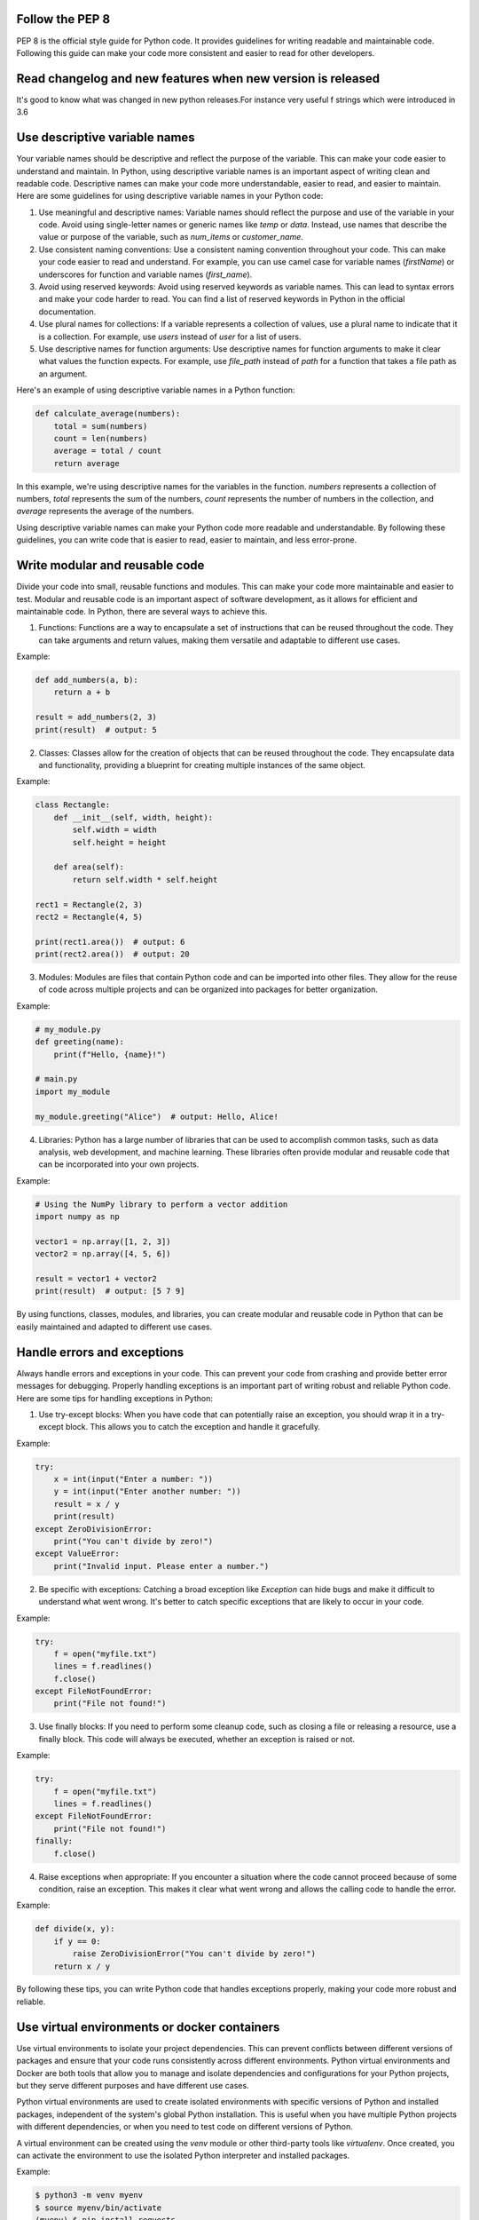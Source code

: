 .. title: Python best practicies
.. slug: python-best-practicies
.. date: 2023-05-06 22:25:20 UTC
.. tags: 
.. category: 
.. link: 
.. description: 
.. type: text

Follow the PEP 8
----------------
PEP 8 is the official style guide for Python code. It provides guidelines for writing readable and maintainable code. Following this guide can make your code more consistent and easier to read for other developers.

Read changelog and new features when new version is released
------------------------------------------------------------
It's good to know what was changed in new python releases.For instance very useful f strings which were introduced in 3.6

Use descriptive variable names
------------------------------
Your variable names should be descriptive and reflect the purpose of the variable. This can make your code easier to understand and maintain.
In Python, using descriptive variable names is an important aspect of writing clean and readable code. Descriptive names can make your code more understandable, easier to read, and easier to maintain. Here are some guidelines for using descriptive variable names in your Python code:

1. Use meaningful and descriptive names: Variable names should reflect the purpose and use of the variable in your code. Avoid using single-letter names or generic names like `temp` or `data`. Instead, use names that describe the value or purpose of the variable, such as `num_items` or `customer_name`.

2. Use consistent naming conventions: Use a consistent naming convention throughout your code. This can make your code easier to read and understand. For example, you can use camel case for variable names (`firstName`) or underscores for function and variable names (`first_name`).

3. Avoid using reserved keywords: Avoid using reserved keywords as variable names. This can lead to syntax errors and make your code harder to read. You can find a list of reserved keywords in Python in the official documentation.

4. Use plural names for collections: If a variable represents a collection of values, use a plural name to indicate that it is a collection. For example, use `users` instead of `user` for a list of users.

5. Use descriptive names for function arguments: Use descriptive names for function arguments to make it clear what values the function expects. For example, use `file_path` instead of `path` for a function that takes a file path as an argument.

Here's an example of using descriptive variable names in a Python function:

.. code-block:: python

    def calculate_average(numbers):
        total = sum(numbers)
        count = len(numbers)
        average = total / count
        return average

In this example, we're using descriptive names for the variables in the function. `numbers` represents a collection of numbers, `total` represents the sum of the numbers, `count` represents the number of numbers in the collection, and `average` represents the average of the numbers.

Using descriptive variable names can make your Python code more readable and understandable. By following these guidelines, you can write code that is easier to read, easier to maintain, and less error-prone.

Write modular and reusable code
-------------------------------
Divide your code into small, reusable functions and modules. This can make your code more maintainable and easier to test.
Modular and reusable code is an important aspect of software development, as it allows for efficient and maintainable code. In Python, there are several ways to achieve this.

1. Functions: Functions are a way to encapsulate a set of instructions that can be reused throughout the code. They can take arguments and return values, making them versatile and adaptable to different use cases.

Example:

.. code-block:: python

    def add_numbers(a, b):
        return a + b

    result = add_numbers(2, 3)
    print(result)  # output: 5

2. Classes: Classes allow for the creation of objects that can be reused throughout the code. They encapsulate data and functionality, providing a blueprint for creating multiple instances of the same object.

Example:

.. code-block:: python

    class Rectangle:
        def __init__(self, width, height):
            self.width = width
            self.height = height

        def area(self):
            return self.width * self.height

    rect1 = Rectangle(2, 3)
    rect2 = Rectangle(4, 5)

    print(rect1.area())  # output: 6
    print(rect2.area())  # output: 20

3. Modules: Modules are files that contain Python code and can be imported into other files. They allow for the reuse of code across multiple projects and can be organized into packages for better organization.

Example:

.. code-block:: python

    # my_module.py
    def greeting(name):
        print(f"Hello, {name}!")

    # main.py
    import my_module

    my_module.greeting("Alice")  # output: Hello, Alice!

4. Libraries: Python has a large number of libraries that can be used to accomplish common tasks, such as data analysis, web development, and machine learning. These libraries often provide modular and reusable code that can be incorporated into your own projects.

Example:

.. code-block:: python

    # Using the NumPy library to perform a vector addition
    import numpy as np

    vector1 = np.array([1, 2, 3])
    vector2 = np.array([4, 5, 6])

    result = vector1 + vector2
    print(result)  # output: [5 7 9]

By using functions, classes, modules, and libraries, you can create modular and reusable code in Python that can be easily maintained and adapted to different use cases.

Handle errors and exceptions
----------------------------

Always handle errors and exceptions in your code. This can prevent your code from crashing and provide better error messages for debugging.
Properly handling exceptions is an important part of writing robust and reliable Python code. Here are some tips for handling exceptions in Python:

1. Use try-except blocks: When you have code that can potentially raise an exception, you should wrap it in a try-except block. This allows you to catch the exception and handle it gracefully.

Example:

.. code-block:: python

    try:
        x = int(input("Enter a number: "))
        y = int(input("Enter another number: "))
        result = x / y
        print(result)
    except ZeroDivisionError:
        print("You can't divide by zero!")
    except ValueError:
        print("Invalid input. Please enter a number.")

2. Be specific with exceptions: Catching a broad exception like `Exception` can hide bugs and make it difficult to understand what went wrong. It's better to catch specific exceptions that are likely to occur in your code.

Example:

.. code-block:: python

    try:
        f = open("myfile.txt")
        lines = f.readlines()
        f.close()
    except FileNotFoundError:
        print("File not found!")

3. Use finally blocks: If you need to perform some cleanup code, such as closing a file or releasing a resource, use a finally block. This code will always be executed, whether an exception is raised or not.

Example:

.. code-block:: python

    try:
        f = open("myfile.txt")
        lines = f.readlines()
    except FileNotFoundError:
        print("File not found!")
    finally:
        f.close()

4. Raise exceptions when appropriate: If you encounter a situation where the code cannot proceed because of some condition, raise an exception. This makes it clear what went wrong and allows the calling code to handle the error.

Example:

.. code-block:: python

    def divide(x, y):
        if y == 0:
            raise ZeroDivisionError("You can't divide by zero!")
        return x / y

By following these tips, you can write Python code that handles exceptions properly, making your code more robust and reliable.


Use virtual environments or docker containers
---------------------------------------------

Use virtual environments to isolate your project dependencies. 
This can prevent conflicts between different versions of packages and ensure that your code runs consistently across different environments.
Python virtual environments and Docker are both tools that allow you to manage and isolate dependencies and configurations for your Python projects, but they serve different purposes and have different use cases.

Python virtual environments are used to create isolated environments with specific versions of Python and installed packages, independent of the system's global Python installation. This is useful when you have multiple Python projects with different dependencies, or when you need to test code on different versions of Python.

A virtual environment can be created using the `venv` module or other third-party tools like `virtualenv`. Once created, you can activate the environment to use the isolated Python interpreter and installed packages.

Example:

.. code-block:: bash

    $ python3 -m venv myenv
    $ source myenv/bin/activate
    (myenv) $ pip install requests

Docker, on the other hand, is a tool for creating and running containerized applications. A Docker container is a lightweight, portable, and self-contained environment that includes everything needed to run an application, including the operating system, runtime, libraries, and dependencies.

Docker containers are useful when you need to ensure that your application runs consistently across different environments, or when you need to deploy your application to different servers or cloud platforms.

To create a Docker container for a Python application, you would typically create a Dockerfile that specifies the dependencies and configurations for your application, and then build and run the container using the Docker CLI.

Example:

.. code-block:: bash

    #Dockerfile
    FROM python:3.9-alpine
    WORKDIR /app
    COPY requirements.txt .
    RUN pip install --no-cache-dir -r requirements.txt
    COPY . .
    CMD ["python", "app.py"]
    

    #bash
    $ docker build -t myapp .
    $ docker run myapp


In summary, Python virtual environments and Docker are both useful tools for managing dependencies and configurations for your Python projects, but they serve different purposes and have different use cases. Virtual environments are useful for managing Python dependencies locally, while Docker is useful for creating portable and consistent environments for your applications.

Document your code
------------------
Document your code using comments, docstrings, and README files. This can make your code more understandable and easier to use for other developers.
Python docstrings and README files are two ways to document your code and provide information to users and other developers about how to use and contribute to your code.

Docstrings are strings that are placed at the beginning of a function, module, or class definition to provide documentation about its purpose, arguments, and behavior. They can be accessed using the `__doc__` attribute and can be formatted using various conventions such as Google, NumPy, and reStructuredText.

Here's an example of a simple docstring using the Google convention:

.. code-block:: bash

    def greet(name: str) -> str:
        """Return a greeting message for the given name.
        Args:
            name: A string representing the name of the person.
        Returns:
            A string representing the greeting message.
        """
        return f"Hello, {name}!"

README files, on the other hand, are documents that provide an overview of your project, its purpose, installation instructions, usage, and other important information. They are typically written in plain text or Markdown format and placed in the root directory of your project.

Here's an example of a simple README file:

.. code-block:: bash

    # My Project

    My Project is a Python package that provides useful tools for data analysis.

    ## Installation

    To install My Project, run the following command:


    pip install myproject

## Usage

Here's an example of how to use My Project:

.. code-block:: python

    import myproject

    data = myproject.load_data('data.csv')
    result = myproject.analyze_data(data)



By using both docstrings and README files, you can provide comprehensive documentation for your code, making it easier for others to understand and use your code, and encourage contributions and collaborations.
Write unit tests
----------------
Write unit tests for your code to ensure that it works as intended. This can catch bugs early and prevent regressions when you make changes to your code.

Use version control
-------------------
Use version control, such as Git, to manage your code and collaborate with other developers. This can make it easier to track changes and revert to previous versions if necessary.
Gitflow is a branching model for Git that provides a structured workflow for managing branching and merging in software development projects. It was first introduced by Vincent Driessen in 2010 and has since become a popular model for managing Git repositories.

Gitflow defines a specific branch structure and set of rules for creating, merging, and managing branches. The main branches in Gitflow are:

1. `master` branch: The `master` branch contains the production-ready code, and should only be updated when new features are fully tested and ready to be released.

2. `develop` branch: The `develop` branch is used for integrating new features and bug fixes into the main codebase. All new development should happen on this branch.

In addition to these main branches, Gitflow defines several supporting branches, including:

3. Feature branches: Feature branches are used for developing new features or making changes to the codebase. They are created from the `develop` branch and are merged back into `develop` when the feature is complete.

4. Release branches: Release branches are used for preparing a new release of the code. They are created from the `develop` branch and are merged into both `master` and `develop` when the release is ready.

5. Hotfix branches: Hotfix branches are used for fixing critical bugs in the code. They are created from the `master` branch and are merged back into both `master` and `develop` when the hotfix is complete.

By using Gitflow, development teams can better organize their code, collaborate more effectively, and manage their projects more efficiently. It provides a clear structure for managing branches and releases, and ensures that changes to the codebase are properly tested and integrated before they are released to production.

Avoid magic numbers and strings
-------------------------------

Avoid using magic numbers and strings in your code. Instead, define constants or variables to represent these values. This can make your code more readable and maintainable.
In Python, "magic numbers" and "magic strings" are hard-coded values that appear in your code without any explanation of what they represent. These values are problematic because they can make your code harder to understand, maintain, and modify.

To avoid using magic numbers and strings in your Python code, you can define constants or enums instead. Constants are variables that hold a fixed value, while enums are special classes that allow you to define a set of named values.

Here's an example of using constants instead of magic numbers in Python:

.. code-block:: python

    # Bad: using magic numbers
    def calculate_discount(price):
        if price > 100:
            return price * 0.9
        else:
            return price * 0.95

    # Good: using constants
    DISCOUNT_THRESHOLD = 100
    DISCOUNT_RATE_HIGH = 0.9
    DISCOUNT_RATE_LOW = 0.95

    def calculate_discount(price):
        if price > DISCOUNT_THRESHOLD:
            return price * DISCOUNT_RATE_HIGH
        else:
            return price * DISCOUNT_RATE_LOW

Similarly, you can use enums to define a set of named values, which can make your code more readable and maintainable. Here's an example of using enums in Python:

.. code-block:: python

    from enum import Enum

    # Bad: using magic strings
    def get_status_code(status):
        if status == "success":
            return 200
        elif status == "error":
            return 500
        else:
            return 400

    # Good: using enums
    class StatusCode(Enum):
        SUCCESS = 200
        ERROR = 500
        BAD_REQUEST = 400

    def get_status_code(status):
        if status == StatusCode.SUCCESS.name:
            return StatusCode.SUCCESS.value
        elif status == StatusCode.ERROR.name:
            return StatusCode.ERROR.value
        else:
            return StatusCode.BAD_REQUEST.value

By using constants or enums instead of hard-coded values in your code, you can make it easier to read, understand, and modify, which can ultimately save you time and effort in the long run.

Use list and dict comprehensions
--------------------------------

Use list comprehensions instead of for loops to create lists. This can make your code more concise and readable.
In addition to list comprehensions, Python also supports dict comprehensions, which allow you to create new dictionaries from existing iterables using a similar syntax.

**List Comprehensions**

List comprehensions provide a concise way to create new lists from existing iterables. They consist of an iterable, a variable representing each element of the iterable, and an expression to manipulate the variable. Here are some examples of list comprehensions:

.. code-block:: python

    # Create a list of squares of the first ten integers
    squares = [x ** 2 for x in range(1, 11)]

    # Create a list of only the even numbers from a given list
    numbers = [1, 2, 3, 4, 5, 6, 7, 8, 9, 10]
    even_numbers = [x for x in numbers if x % 2 == 0]

    # Create a list of words longer than three characters from a string
    sentence = "The quick brown fox jumps over the lazy dog"
    words = sentence.split()
    long_words = [word for word in words if len(word) > 3]

**Dict Comprehensions**

Dict comprehensions work similarly to list comprehensions, but instead of creating a list, they create a new dictionary. They consist of an iterable, a variable representing each element of the iterable, and expressions to create the keys and values of the new dictionary. Here are some examples of dict comprehensions:

.. code-block:: python

    # Create a dictionary of squares of the first ten integers
    squares_dict = {x: x ** 2 for x in range(1, 11)}

    # Create a dictionary from two lists
    keys = ['a', 'b', 'c']
    values = [1, 2, 3]
    dict_from_lists = {keys[i]: values[i] for i in range(len(keys))}

    # Create a dictionary from a list of tuples
    tuple_list = [('a', 1), ('b', 2), ('c', 3)]
    dict_from_tuples = {key: value for key, value in tuple_list}

List and dict comprehensions are powerful tools that can help you write more expressive and readable code in Python. They can simplify complex operations and make your code more efficient and concise.

Use type annotations
--------------------
Python3 introduced support for type annotations, which can help improve the readability and maintainability of your code. By specifying the expected types of function arguments and return values, you can catch errors earlier in the development process.
Python 3 introduced type annotations, which allow you to declare the expected type of function arguments and return values. Type annotations can help catch errors at compile time, make your code more readable, and improve code completion in development environments.

Type annotations can be added to functions, variables, and class members. Here are some examples of using type annotations in Python 3:

.. code-block:: python

    def add_numbers(x: int, y: int) -> int:
        return x + y

    result = add_numbers(1, 2)  # result is inferred to be int

    # Type annotation for a variable
    name: str = "John"

    # Type annotations for class members
    class Person:
        def __init__(self, name: str, age: int) -> None:
            self.name = name
            self.age = age

In the above example, `add_numbers` function takes two arguments of type `int` and returns an `int`. The `name` variable is annotated as a `str`, and the `Person` class has `name` and `age` members annotated as `str` and `int` respectively.

Type annotations are not enforced by the Python interpreter at runtime, but they can be checked using external tools like [mypy](http://mypy-lang.org/). Mypy is a static type checker that can be used to verify that your code follows the type annotations you've provided.

Here's an example of using mypy to check the type annotations of a file named `example.py`:

.. code-block:: python

    $ mypy example.py


If there are any type errors, mypy will report them and provide suggestions for how to fix them.

Type annotations are a powerful feature that can help make your Python code more robust and easier to maintain.

Use f-strings for string formatting
-----------------------------------

Python3 introduced f-strings, which provide a concise and readable way to format strings. Instead of using string concatenation or the old % operator, use f-strings to embed variables and expressions directly in your strings.
In Python 3.6 and later, f-strings provide a concise and efficient way to format strings. F-strings are an improvement over older methods like %-formatting and str.format(), providing a more readable and less error-prone way to format strings.

F-strings allow you to include Python expressions inside string literals, using curly braces `{}` to enclose the expressions. The expressions are evaluated at runtime, and their results are inserted into the string. Here are some examples:

.. code-block:: python

    name = "John"
    age = 30

    # Using f-strings to format a string
    message = f"My name is {name} and I'm {age} years old."
    print(message)  # My name is John and I'm 30 years old.

    # Using f-strings to perform calculations
    result = f"{2 + 2}"
    print(result)  # 4

    # Using f-strings to call functions
    def double(x):
        return x * 2

    result = f"{double(10)}"
    print(result)  # 20

In the above example, `name` and `age` are inserted into the string using f-strings, and expressions like `2 + 2` and `double(10)` are evaluated at runtime and their results are inserted into the string.

F-strings can also be used to format numbers, dates, and other values in a variety of ways. Here are some examples:

.. code-block:: python

    # Formatting numbers with f-strings
    number = 1234.5678
    formatted = f"{number:.2f}"
    print(formatted)  # 1234.57

    # Formatting dates with f-strings
    from datetime import datetime
    today = datetime.today()
    formatted = f"{today:%B %d, %Y}"
    print(formatted)  # May 08, 2023

    # Formatting binary data with f-strings
    data = b"\x00\x01\x02\x03"
    formatted = f"{data.hex()}"
    print(formatted)  # 00010203

In summary, f-strings provide a powerful and flexible way to format strings in Python 3. They make it easy to include Python expressions inside string literals, and offer a variety of formatting options for numbers, dates, and other values.

Use context managers
--------------------
Python3 introduced the with statement, which makes it easy to use context managers to manage resources like files, sockets, and database connections. Using context managers can help ensure that resources are properly closed and released, even if an error occurs.
Context managers are a powerful feature in Python 3 that allow you to manage resources like files, network connections, and database connections in a clean and efficient way. Context managers ensure that resources are properly acquired and released, even in the face of errors and exceptions.

The `with` statement is used to create a context manager. When you use the `with` statement, Python will automatically call the `__enter__()` method of the context manager at the beginning of the block, and the `__exit__()` method at the end of the block.

Here's an example of using a context manager to work with a file:

.. code-block:: python

    with open("example.txt", "r") as file:
        contents = file.read()
        print(contents)

In the above example, the `open()` function returns a context manager that represents the file. The `with` statement creates a new block of code that uses the file. The `file` variable contains a reference to the file, and can be used to read or write data to the file. When the block of code is finished, Python automatically calls the `file.__exit__()` method to close the file.

Context managers can also be created using the `contextlib` module. The `contextlib` module provides a number of helper functions for creating context managers.

Here's an example of using the `contextlib` module to create a context manager:

.. code-block:: python

    from contextlib import contextmanager

    @contextmanager
    def timer():
        start_time = time.time()
        yield
        end_time = time.time()
        print(f"Elapsed time: {end_time - start_time} seconds")

    with timer():
        # Code to be timed goes here
        time.sleep(1)

In the above example, the `@contextmanager` decorator is used to define a function that returns a context manager. The `yield` statement is used to create the context block. In this case, the `timer()` context manager is used to time how long it takes for the code inside the `with` block to execute.

Context managers are a powerful feature in Python 3 that allow you to manage resources in a clean and efficient way. By using context managers, you can ensure that resources are properly acquired and released, even in the face of errors and exceptions.

Use context decorators
----------------------
Decorators are a powerful feature in Python that allow you to modify the behavior of functions and classes without changing their source code. Decorators are functions that take another function as an argument, and return a new function that wraps the original function.

Here's a simple example of a decorator:

.. code-block:: python

    def my_decorator(func):
        def wrapper():
            print("Before function is called")
            func()
            print("After function is called")
        return wrapper

    @my_decorator
    def my_function():
        print("Inside my_function")

    my_function()

In the above example, `my_decorator()` is a decorator function that takes `my_function()` as an argument. `my_decorator()` defines a new function `wrapper()` that adds some extra functionality before and after calling `my_function()`. The `@my_decorator` syntax is used to apply the `my_decorator()` decorator to the `my_function()` function. When `my_function()` is called, it is actually calling the `wrapper()` function that was returned by `my_decorator()`.

Decorators can be used for a variety of purposes, including logging, profiling, memoization, input validation, and more. Decorators can also be chained together to apply multiple decorators to a function or class.

Here's an example of a decorator that logs the time it takes for a function to execute:

.. code-block:: python

    import time

    def time_it(func):
        def wrapper(*args, **kwargs):
            start_time = time.time()
            result = func(*args, **kwargs)
            end_time = time.time()
            print(f"Function {func.__name__} took {end_time - start_time} seconds to execute")
            return result
        return wrapper

    @time_it
    def my_function():
        # code to be timed goes here
        time.sleep(1)

    my_function()

In the above example, the `time_it()` decorator takes a function as an argument, and returns a new function that times how long it takes for the original function to execute. The `@time_it` syntax is used to apply the `time_it()` decorator to the `my_function()` function. When `my_function()` is called, it will print a message indicating how long it took to execute.

Use pathlib for file and directory operations
---------------------------------------------

Python3 introduced the pathlib module, which provides a more object-oriented and platform-independent way to work with files and directories. Instead of using the old os.path module, use pathlib to make your code more readable and maintainable.
`pathlib` is a module in Python's standard library that provides an object-oriented way of working with file paths and directories. It offers a more intuitive way to handle paths and filenames than using raw string operations, and it works seamlessly across different operating systems.

Here are some examples of using `pathlib` for file and directory operations:

1. Creating a new directory:

.. code-block:: python

    from pathlib import Path

    path = Path('my_folder')
    path.mkdir()

This will create a new directory called `my_folder` in the current working directory.

2. Checking if a file exists:

.. code-block:: python

    from pathlib import Path

    path = Path('myfile.txt')
    if path.exists():
        print('File exists')

This code checks if a file called `myfile.txt` exists in the current working directory.

3. Listing all files in a directory:

.. code-block:: python

    from pathlib import Path

    path = Path('my_folder')
    for file in path.glob('*'):
        print(file.name)

This code lists all files and directories in the `my_folder` directory.

4. Reading the contents of a file:

.. code-block:: python

    from pathlib import Path

    path = Path('myfile.txt')
    content = path.read_text()
    print(content)

This code reads the contents of a file called `myfile.txt` into a string variable.

5. Writing to a file:

.. code-block:: python

    from pathlib import Path

    path = Path('myfile.txt')
    path.write_text('Hello, world!')

This code writes the string `'Hello, world!'` to a file called `myfile.txt`.

By using `pathlib` instead of raw string operations, you can write more concise and readable code for file and directory operations. Additionally, `pathlib` works seamlessly across different operating systems, making your code more portable and robust.
Use enumerate instead of len()
------------------------------
When you need to iterate over a sequence and also need access to the index of each element, use enumerate instead of range(len()). This can make your code more concise and readable.
In Python, it's often more efficient and readable to use the `enumerate()` function instead of the `len()` function to iterate over a sequence while keeping track of its index. The `enumerate()` function returns an iterator that generates pairs of the form `(index, value)` for each element in the sequence.

Here's an example of using `enumerate()` to iterate over a list:

.. code-block:: python

    fruits = ['apple', 'banana', 'orange']

    # Using len() function
    for i in range(len(fruits)):
        print(i, fruits[i])

    # Using enumerate() function
    for i, fruit in enumerate(fruits):
        print(i, fruit)

In the first loop, we use the `len()` function to get the length of the `fruits` list and then iterate over the indices using `range()`. We then use the indices to access the corresponding values in the list using the indexing operator.

In the second loop, we use the `enumerate()` function to iterate over the `fruits` list directly. The `enumerate()` function returns pairs of `(index, value)` tuples, which we can unpack into separate variables `i` and `fruit`. This way, we can iterate over the list while keeping track of its index without having to use the `len()` function and `range()`.

Using `enumerate()` instead of `len()` can make your code more readable and efficient, especially when you need to access both the index and the value of each element in a sequence.

Use the __name__ variable for module-level code
-----------------------------------------------
When writing code that should only be executed when the module is run directly (and not imported as a library), use the __name__ variable to check if the module is being run as the main program. This can help prevent unintended side effects when the module is imported as a library.

In Python, the `__name__` variable is a special variable that contains the name of the current module. This variable is often used to determine whether a module is being run as the main program or imported as a module into another program.

Here's an example of using the `__name__` variable to write module-level code:

.. code-block:: python

    def main():
        # This code will only run if the module is being run as the main program
        print('This is the main program')

    if __name__ == '__main__':
        main()

In this example, we define a `main()` function that contains code that we only want to run if the module is being run as the main program. We then use the `__name__` variable to check if the module is being run as the main program. If it is, we call the `main()` function, which runs the module-level code.

When we import this module into another program, the `__name__` variable will contain the name of the module, not `'__main__'`. This means that the `main()` function won't be called, and the module-level code won't be executed.

Using the `__name__` variable to write module-level code makes your code more modular and reusable. You can import the module into other programs without worrying about the module-level code being executed unintentionally.


 
Use the typing module for more complex types
--------------------------------------------
The typing module provides support for more complex types like Union, Tuple, and Any. Using these types can help improve the readability and maintainability of your code.
In Python, the `typing` module provides support for more complex type annotations beyond the built-in types such as `int`, `str`, and `list`. Using the `typing` module, you can annotate variables and function parameters with more complex types such as `Tuple`, `Dict`, `Union`, and `Optional`.

Here's an example of using the `typing` module to annotate a function parameter with a `List` of `int` values:

.. code-block:: python

    from typing import List

    def sum_numbers(numbers: List[int]) -> int:
        return sum(numbers)

In this example, we import the `List` type from the `typing` module and use it to annotate the `numbers` parameter of the `sum_numbers()` function. This tells anyone reading the code that the `numbers` parameter is expected to be a list of integers.

You can also use the `typing` module to annotate more complex types such as nested structures and function signatures. Here's an example of using the `Dict` type to annotate a dictionary with string keys and integer values:

.. code-block:: python

    from typing import Dict

    def get_values(data: Dict[str, int], keys: List[str]) -> List[int]:
        return [data[key] for key in keys]

In this example, we annotate the `data` parameter with a `Dict` type that has string keys and integer values. We also annotate the `keys` parameter with a `List` of strings. The function returns a `List` of integers, which is also annotated using the `typing` module.

Using the `typing` module can make your code more readable and help catch errors at compile-time rather than runtime. It also makes it easier for others to understand the expected input and output types of your functions.

Write concise and expressive code
---------------------------------
Python3 supports a wide variety of built-in functions and syntax features that can help you write concise and expressive code. Use features like list slicing, list and dictionary comprehension, and the ternary operator to make your code more concise and readable.
Writing concise and expressive code is important for making your code easier to read, understand, and maintain. Here are some tips for writing concise and expressive code in Python:

1. Use list and dictionary comprehensions: List and dictionary comprehensions allow you to create new lists or dictionaries in a concise and expressive way. For example, instead of using a for loop to create a list of squares, you can use a list comprehension:

.. code-block:: python

    squares = [x**2 for x in range(10)]


2. Use lambda functions: Lambda functions are anonymous functions that can be defined in a single line of code. They are useful for creating short, one-time-use functions. For example, instead of defining a separate function to sort a list by the second element of each tuple, you can use a lambda function:

.. code-block:: python

    my_list = [(1, 2), (4, 1), (9, 10), (13, -3)]
    sorted_list = sorted(my_list, key=lambda x: x[1])


3. Use the ternary operator: The ternary operator allows you to write conditional expressions in a concise and expressive way. For example, instead of using an if-else statement to set a variable based on a condition, you can use the ternary operator:

.. code-block:: python

    x = 10
    y = 'even' if x % 2 == 0 else 'odd'


4. Use context managers: Context managers allow you to manage resources and ensure that they are properly cleaned up after use. They can be used to replace try-finally blocks and other boilerplate code. For example, instead of opening and closing a file using try-finally, you can use a with statement:

.. code-block:: python

    with open('file.txt', 'r') as f:
        contents = f.read()


5. Use descriptive variable names: Use variable names that clearly describe their purpose. This makes your code more readable and helps others understand what your code does. For example, instead of using single-letter variable names, use descriptive names like `num_of_users` or `customer_orders`.

By following these tips, you can write code that is concise, expressive, and easy to understand.

Use the built-in functions and modules whenever possible
--------------------------------------------------------

This will make your code more portable and easier to maintain.
Python comes with a wide variety of built-in functions and modules that can make your code more efficient and easier to read. Here are some tips for using them effectively:

1. Use built-in functions: Python has many built-in functions that perform common tasks such as sorting, filtering, and mapping. Instead of writing your own functions, try to use these built-in functions whenever possible. For example, instead of writing a custom function to sort a list, you can use the built-in `sorted()` function:

.. code-block:: python

    my_list = [3, 1, 4, 1, 5, 9, 2, 6, 5, 3, 5]
    sorted_list = sorted(my_list)


2. Use built-in modules: Python also comes with many built-in modules that provide useful functionality for a wide range of tasks. Instead of writing your own code to perform these tasks, try to use these built-in modules whenever possible. For example, instead of writing your own code to parse command-line arguments, you can use the built-in `argparse` module:

.. code-block:: python

    import argparse

    parser = argparse.ArgumentParser()
    parser.add_argument('--verbose', action='store_true', help='print verbose output')
    args = parser.parse_args()


3. Use built-in data types: Python provides many built-in data types such as lists, dictionaries, sets, and tuples. Instead of defining your own data structures, try to use these built-in data types whenever possible. For example, instead of defining your own class to represent a point in two-dimensional space, you can use a tuple:

.. code-block:: python

    point = (3, 5)


By using built-in functions, modules, and data types whenever possible, you can write code that is more efficient, easier to read, and easier to maintain.

Use functions to group related code together
--------------------------------------------
This will make your code more modular and easier to read.
Using functions to group related code together is a common programming practice and is often referred to as "modular programming". By grouping related code together in functions, you can make your code more organized, easier to read, and easier to maintain.

Here are some tips for using functions effectively in Python:

1. Define functions for each task: Define functions that perform a single task, such as sorting a list or printing a message. This makes your code more organized and easier to understand.

2. Use descriptive function names: Choose function names that describe what the function does, such as `sort_list` or `print_message`. This makes your code more readable and easier to understand.

3. Use parameters and return values: Use parameters and return values to make your functions more flexible and reusable. For example, instead of hardcoding a list to be sorted in a function, you can pass the list as a parameter.

4. Group related functions together: Group related functions together in a module or class. This makes it easier to find and use related functions.

Here's an example of how you might use functions to group related code together in Python:

.. code-block:: python

    def sort_list(my_list):
        return sorted(my_list)

    def print_message(msg):
        print(msg)

    def main():
        my_list = [3, 1, 4, 1, 5, 9, 2, 6, 5, 3, 5]
        sorted_list = sort_list(my_list)
        print_message("Sorted list: {}".format(sorted_list))

    if __name__ == "__main__":
        main()

In this example, we define two functions `sort_list` and `print_message` that perform the tasks of sorting a list and printing a message, respectively. We then use these functions in the `main` function, which is the entry point for our program. By using functions to group related code together, we've made our code more organized and easier to read.

Use classes to create reusable objects.
---------------------------------------

This will make your code more organized and easier to maintain.
Classes are a fundamental concept in object-oriented programming and are used to define objects that encapsulate both data and the methods (functions) that operate on that data. By creating classes, you can create reusable objects with consistent behavior and state, making your code more modular and easier to maintain.

Here are some tips for using classes effectively in Python:

1. Define classes for each object: Define classes that represent each object in your program, such as `Person` or `Car`. This makes your code more organized and easier to understand.

2. Use descriptive class names: Choose class names that describe the object, such as `Person` or `Car`. This makes your code more readable and easier to understand.

3. Use attributes and methods: Use attributes to store the state of the object and methods to define the behavior of the object. For example, a `Person` class might have attributes such as `name`, `age`, and `gender`, and methods such as `greet()` or `say_hello()`.

4. Encapsulate data and behavior: Encapsulate the data and behavior of the object within the class so that other parts of the program cannot access or modify it directly.

5. Use inheritance and polymorphism: Use inheritance to create new classes that inherit attributes and methods from parent classes, and polymorphism to define different behaviors for the same method in different classes.

Here's an example of how you might use classes to create reusable objects in Python:

.. code-block:: python

    class Person:
        def __init__(self, name, age, gender):
            self.name = name
            self.age = age
            self.gender = gender

        def greet(self):
            print("Hello, my name is {} and I'm {} years old.".format(self.name, self.age))

    class Employee(Person):
        def __init__(self, name, age, gender, job_title):
            super().__init__(name, age, gender)
            self.job_title = job_title

        def introduce(self):
            print("Hello, my name is {} and I'm a {}.".format(self.name, self.job_title))

    def main():
        person = Person("Alice", 25, "female")
        person.greet()

        employee = Employee("Bob", 30, "male", "software engineer")
        employee.introduce()

    if __name__ == "__main__":
        main()

In this example, we define two classes: `Person` and `Employee`. The `Person` class has attributes `name`, `age`, and `gender`, and a method `greet()` that prints a greeting. The `Employee` class inherits from the `Person` class and has an additional attribute `job_title` and a method `introduce()` that prints an introduction. By using classes to create reusable objects with consistent behavior and state, we've made our code more modular and easier to maintain.

Use a debugger to step through your code and find errors.
---------------------------------------------------------

This will help you to debug your code more quickly and easily.
Debugging is an essential part of software development, and Python provides several tools to help you debug your code. One of the most powerful debugging tools in Python is the built-in `pdb` module, which allows you to step through your code line by line and inspect the state of variables and objects at each step.

Here are some tips for using the `pdb` module effectively:

1. Import the `pdb` module: At the beginning of your script or function, import the `pdb` module using `import pdb`.

2. Insert breakpoints: Use the `pdb.set_trace()` function to insert breakpoints in your code where you want to start debugging.

3. Use the debugger commands: Once the debugger is running, you can use a variety of commands to step through your code, inspect variables, and modify the state of your program. Some of the most commonly used commands include:

- `n` (next): Execute the current line and move to the next line.
- `s` (step): Step into a function call.
- `c` (continue): Continue execution until the next breakpoint.
- `p` (print): Print the value of a variable.
- `q` (quit): Quit the debugger.

4. Use the `pdb` module with an IDE: Many integrated development environments (IDEs) such as PyCharm or VS Code have built-in support for the `pdb` module, allowing you to use the debugger from within the IDE.

Here's an example of how you might use the `pdb` module to debug a simple Python script:

.. code-block:: python

    import pdb

    def factorial(n):
        if n == 1:
            return 1
        else:
            return n * factorial(n-1)

    def main():
        pdb.set_trace()
        result = factorial(5)
        print(result)

    if __name__ == "__main__":
        main()


In this example, we've added a call to `pdb.set_trace()` at the beginning of the `main()` function, which will start the debugger when the script is run. Once the debugger is running, you can step through the `factorial()` function using the `n` and `s` commands, inspect variables using the `p` command, and quit the debugger using the `q` command. By using the `pdb` module, you can quickly and easily debug your Python code and identify and fix errors.

**IPDB**
`ipdb` is a third-party Python debugger that is built on top of the built-in `pdb` debugger. It provides an enhanced interactive interface and syntax highlighting.

To use `ipdb`, you need to install it using pip:

.. code-block:: python

    pip install ipdb


Once you have installed `ipdb`, you can add the following line of code to your Python script to set a breakpoint:

.. code-block:: python

    import ipdb; ipdb.set_trace()


This will cause the debugger to stop execution at that point and enter into the interactive `ipdb` shell. From there, you can use various commands to inspect variables, step through your code, and modify the state of your program.

Here are some useful `ipdb` commands:

- `n`: Execute the current line and move to the next line
- `s`: Step into a function call
- `c`: Continue execution until the next breakpoint is reached
- `p <expression>`: Print the value of an expression
- `l`: List the current source code
- `h`: Show the help screen

`ipdb` is a powerful debugger that can help you identify and fix errors in your Python code. However, it is important to use it judiciously and not rely on it too heavily, as it can be time-consuming and can slow down the execution of your program.


**PUDB**
`pudb` is a third-party module that provides a more user-friendly and visually appealing interface for debugging Python code. It is similar to the built-in `pdb` module but offers additional features such as a graphical user interface, syntax highlighting, and code introspection.

Here are some tips for using `pudb` to debug your Python code:

1. Install `pudb`: You can install `pudb` using pip: `pip install pudb`.

2. Import and set a breakpoint: Import `pudb` at the beginning of your script or function and set a breakpoint using the `pudb.set_trace()` function.

3. Use the graphical interface: Once the breakpoint is hit, `pudb` will open a graphical interface that allows you to step through your code, inspect variables, and modify the state of your program. You can use the arrow keys to move between lines of code, press `Enter` to execute a line of code, and use the `p` command to print the value of a variable.

4. Use the sidebar: The `pudb` interface also includes a sidebar that displays information about the current line of code, the call stack, and the variables in the current scope. You can use the arrow keys to navigate the sidebar and press `Enter` to expand or collapse sections.

5. Use the command-line interface: If you prefer, you can also use `pudb` in command-line mode by passing the `--cli` argument when you start the debugger. In this mode, `pudb` provides a text-based interface that you can use to step through your code and inspect variables.

Here's an example of how you might use `pudb` to debug a simple Python script:

.. code-block:: python

    import pudb

    def factorial(n):
        if n == 1:
            return 1
        else:
            return n * factorial(n-1)

    def main():
        pudb.set_trace()
        result = factorial(5)
        print(result)

    if __name__ == "__main__":
        main()


In this example, we've added a call to `pudb.set_trace()` at the beginning of the `main()` function, which will start the `pudb` debugger when the script is run. Once the debugger is running, you can use the graphical interface or the command-line interface to step through the `factorial()` function, inspect variables, and identify and fix errors in your code.


Here are some popular Python debuggers:

pdb: The Python Debugger (pdb) is a built-in debugger that comes with Python. It allows you to step through your code line by line, set breakpoints, and inspect variables.

ipdb: IPython Debugger (ipdb) is a third-party debugger that is built on top of pdb. It provides an enhanced interactive interface and syntax highlighting.

pudb: Python Ultimate Debugger (pudb) is a third-party debugger that provides a graphical user interface and syntax highlighting.

PyCharm Debugger: PyCharm is a popular integrated development environment (IDE) for Python that includes a powerful debugger with features such as variable inspection, code stepping, and conditional breakpoints.

VS Code Debugger: Visual Studio Code (VS Code) is a popular code editor that includes a powerful debugger for Python with features such as breakpoints, variable inspection, and debugging of multi-threaded applications.

PyDev Debugger: PyDev is a plugin for the Eclipse IDE that includes a debugger with features such as code stepping, breakpoints, and variable inspection.

To use a debugger, you typically need to set a breakpoint in your code, which will cause the debugger to stop execution at that point. From there, you can step through your code line by line, inspect variables, and modify the state of your program to identify and fix errors.



